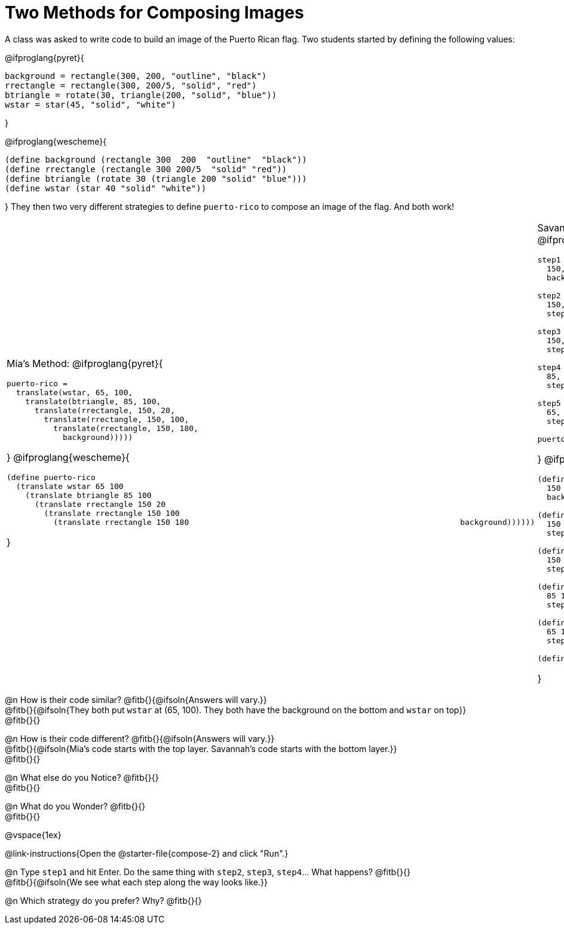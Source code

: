 = Two Methods for Composing Images

A class was asked to write code to build an image of the Puerto Rican flag. Two students started by defining the following values:

@ifproglang{pyret}{
```
background = rectangle(300, 200, "outline", "black")
rrectangle = rectangle(300, 200/5, "solid", "red")
btriangle = rotate(30, triangle(200, "solid", "blue"))
wstar = star(45, "solid", "white")
```
}

@ifproglang{wescheme}{
```
(define background (rectangle 300  200  "outline"  "black"))
(define rrectangle (rectangle 300 200/5  "solid" "red"))
(define btriangle (rotate 30 (triangle 200 "solid" "blue")))
(define wstar (star 40 "solid" "white"))
```  
}
They then two very different strategies to define `puerto-rico` to compose an image of the flag. And both work!

[cols="1a,1a", grid="none", stripes="none", frame="none", header="none"]
|===
| Mia's Method:
@ifproglang{pyret}{
```
puerto-rico =
  translate(wstar, 65, 100,
    translate(btriangle, 85, 100,
      translate(rrectangle, 150, 20,
        translate(rrectangle, 150, 100,
          translate(rrectangle, 150, 180,
            background)))))
```
}
@ifproglang{wescheme}{
```
(define puerto-rico 
  (translate wstar 65 100
    (translate btriangle 85 100
      (translate rrectangle 150 20
        (translate rrectangle 150 100
          (translate rrectangle 150 180                                                          background))))))
```
}

| Savannah's Method:
@ifproglang{pyret}{
```
step1 = translate(rrectangle,
  150, 20, 
  background)

step2 = translate(rrectangle,
  150, 100, 
  step1)

step3 = translate(rrectangle,
  150, 180, 
  step2)

step4 = translate(btriangle,
  85, 100, 
  step3)

step5 = translate(wstar,
  65, 100, 
  step4)

puerto-rico = step5
```
}
@ifproglang{wescheme}{
```
(define step1 (translate rrectangle
  150 20
  background))

(define step2 (translate rrectangle
  150 100 
  step1))

(define step3 (translate rrectangle
  150 180 
  step2))

(define step4 (translate btriangle
  85 100 
  step3))

(define step5 (translate wstar
  65 100 
  step4))

(define puerto-rico-2 step5)
```  
}
|===


@n How is their code similar? @fitb{}{@ifsoln{Answers will vary.}} +
@fitb{}{@ifsoln{They both put `wstar` at (65, 100). They both have the background on the bottom and `wstar` on top}} +
@fitb{}{}

@n How is their code different? @fitb{}{@ifsoln{Answers will vary.}} +
@fitb{}{@ifsoln{Mia's code starts with the top layer. Savannah's code starts with the bottom layer.}} +
@fitb{}{}

@n What else do you Notice? @fitb{}{} +
@fitb{}{}

@n What do you Wonder? @fitb{}{} +
@fitb{}{}

@vspace{1ex}

@link-instructions{Open the @starter-file{compose-2} and click "Run".}

@n Type `step1` and hit Enter. Do the same thing with `step2`, `step3`, `step4`... What happens? @fitb{}{} +
@fitb{}{@ifsoln{We see what each step along the way looks like.}}

@n Which strategy do you prefer? Why? @fitb{}{}


